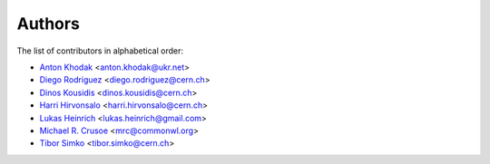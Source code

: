 Authors
=======

The list of contributors in alphabetical order:

- `Anton Khodak <https://orcid.org/0000-0003-3263-4553>`_ <anton.khodak@ukr.net>
- `Diego Rodriguez <https://orcid.org/0000-0003-0649-2002>`_ <diego.rodriguez@cern.ch>
- `Dinos Kousidis <https://orcid.org/0000-0002-4914-4289>`_ <dinos.kousidis@cern.ch>
- `Harri Hirvonsalo <https://orcid.org/0000-0002-5503-510X>`_ <harri.hirvonsalo@cern.ch>
- `Lukas Heinrich <https://orcid.org/0000-0002-4048-7584>`_ <lukas.heinrich@gmail.com>
- `Michael R. Crusoe <https://orcid.org/0000-0002-2961-9670>`_ <mrc@commonwl.org>
- `Tibor Simko <https://orcid.org/0000-0001-7202-5803>`_ <tibor.simko@cern.ch>
